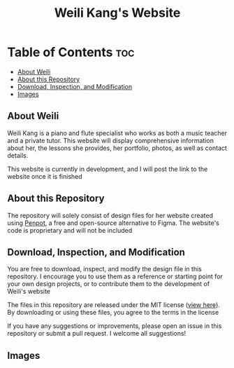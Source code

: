 #+title: Weili Kang's Website

* Table of Contents :toc:
  - [[#about-weili][About Weili]]
  - [[#about-this-repository][About this Repository]]
  - [[#download-inspection-and-modification][Download, Inspection, and Modification]]
  - [[#images][Images]]

** About Weili
Weili Kang is a piano and flute specialist who works as both a music teacher and
a private tutor. This website will display comprehensive information about her,
the lessons she provides, her portfolio, photos, as well as contact details.

This website is currently in development, and I will post the link to the
website once it is finished

** About this Repository
The repository will solely consist of design files for her website created
using [[https://penpot.app/][Penpot]], a free and open-source alternative to Figma. The website's code is
proprietary and will not be included

** Download, Inspection, and Modification
You are free to download, inspect, and modify the design file in this
repository. I encourage you to use them as a reference or starting point for
your own design projects, or to contribute them to the development of Weili's
website

The files in this repository are released under the MIT license ([[./LICENSE][view here]]). By
downloading or using these files, you agree to the terms in the license

If you have any suggestions or improvements, please open an issue in this
repository or submit a pull request. I welcome all suggestions!

** Images
[[./readme-img/img1.png]]
[[./readme-img/img2.png]]
[[./readme-img/img3.png]]
